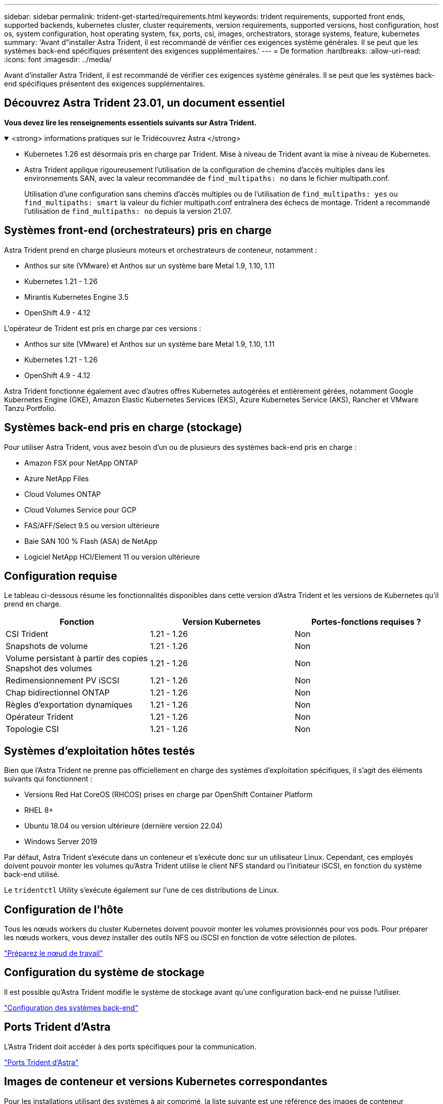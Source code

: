---
sidebar: sidebar 
permalink: trident-get-started/requirements.html 
keywords: trident requirements, supported front ends, supported backends, kubernetes cluster, cluster requirements, version requirements, supported versions, host configuration, host os, system configuration, host operating system, fsx, ports, csi, images, orchestrators, storage systems, feature, kubernetes 
summary: 'Avant d"installer Astra Trident, il est recommandé de vérifier ces exigences système générales. Il se peut que les systèmes back-end spécifiques présentent des exigences supplémentaires.' 
---
= De formation
:hardbreaks:
:allow-uri-read: 
:icons: font
:imagesdir: ../media/


[role="lead"]
Avant d'installer Astra Trident, il est recommandé de vérifier ces exigences système générales. Il se peut que les systèmes back-end spécifiques présentent des exigences supplémentaires.



== Découvrez Astra Trident 23.01, un document essentiel

*Vous devez lire les renseignements essentiels suivants sur Astra Trident.*

.<strong> informations pratiques sur le Tridécouvrez Astra </strong>
[%collapsible%open]
====
* Kubernetes 1.26 est désormais pris en charge par Trident. Mise à niveau de Trident avant la mise à niveau de Kubernetes.
* Astra Trident applique rigoureusement l'utilisation de la configuration de chemins d'accès multiples dans les environnements SAN, avec la valeur recommandée de `find_multipaths: no` dans le fichier multipath.conf.
+
Utilisation d'une configuration sans chemins d'accès multiples ou de l'utilisation de `find_multipaths: yes` ou `find_multipaths: smart` la valeur du fichier multipath.conf entraînera des échecs de montage. Trident a recommandé l'utilisation de `find_multipaths: no` depuis la version 21.07.



====


== Systèmes front-end (orchestrateurs) pris en charge

Astra Trident prend en charge plusieurs moteurs et orchestrateurs de conteneur, notamment :

* Anthos sur site (VMware) et Anthos sur un système bare Metal 1.9, 1.10, 1.11
* Kubernetes 1.21 - 1.26
* Mirantis Kubernetes Engine 3.5
* OpenShift 4.9 - 4.12


L'opérateur de Trident est pris en charge par ces versions :

* Anthos sur site (VMware) et Anthos sur un système bare Metal 1.9, 1.10, 1.11
* Kubernetes 1.21 - 1.26
* OpenShift 4.9 - 4.12


Astra Trident fonctionne également avec d'autres offres Kubernetes autogérées et entièrement gérées, notamment Google Kubernetes Engine (GKE), Amazon Elastic Kubernetes Services (EKS), Azure Kubernetes Service (AKS), Rancher et VMware Tanzu Portfolio.



== Systèmes back-end pris en charge (stockage)

Pour utiliser Astra Trident, vous avez besoin d'un ou de plusieurs des systèmes back-end pris en charge :

* Amazon FSX pour NetApp ONTAP
* Azure NetApp Files
* Cloud Volumes ONTAP
* Cloud Volumes Service pour GCP
* FAS/AFF/Select 9.5 ou version ultérieure
* Baie SAN 100 % Flash (ASA) de NetApp
* Logiciel NetApp HCI/Element 11 ou version ultérieure




== Configuration requise

Le tableau ci-dessous résume les fonctionnalités disponibles dans cette version d'Astra Trident et les versions de Kubernetes qu'il prend en charge.

[cols="3"]
|===
| Fonction | Version Kubernetes | Portes-fonctions requises ? 


| CSI Trident  a| 
1.21 - 1.26
 a| 
Non



| Snapshots de volume  a| 
1.21 - 1.26
 a| 
Non



| Volume persistant à partir des copies Snapshot des volumes  a| 
1.21 - 1.26
 a| 
Non



| Redimensionnement PV iSCSI  a| 
1.21 - 1.26
 a| 
Non



| Chap bidirectionnel ONTAP  a| 
1.21 - 1.26
 a| 
Non



| Règles d'exportation dynamiques  a| 
1.21 - 1.26
 a| 
Non



| Opérateur Trident  a| 
1.21 - 1.26
 a| 
Non



| Topologie CSI  a| 
1.21 - 1.26
 a| 
Non

|===


== Systèmes d'exploitation hôtes testés

Bien que l'Astra Trident ne prenne pas officiellement en charge des systèmes d'exploitation spécifiques, il s'agit des éléments suivants qui fonctionnent :

* Versions Red Hat CoreOS (RHCOS) prises en charge par OpenShift Container Platform
* RHEL 8+
* Ubuntu 18.04 ou version ultérieure (dernière version 22.04)
* Windows Server 2019


Par défaut, Astra Trident s'exécute dans un conteneur et s'exécute donc sur un utilisateur Linux. Cependant, ces employés doivent pouvoir monter les volumes qu'Astra Trident utilise le client NFS standard ou l'initiateur iSCSI, en fonction du système back-end utilisé.

Le `tridentctl` Utility s'exécute également sur l'une de ces distributions de Linux.



== Configuration de l'hôte

Tous les nœuds workers du cluster Kubernetes doivent pouvoir monter les volumes provisionnés pour vos pods. Pour préparer les nœuds workers, vous devez installer des outils NFS ou iSCSI en fonction de votre sélection de pilotes.

link:../trident-use/worker-node-prep.html["Préparez le nœud de travail"]



== Configuration du système de stockage

Il est possible qu'Astra Trident modifie le système de stockage avant qu'une configuration back-end ne puisse l'utiliser.

link:../trident-use/backends.html["Configuration des systèmes back-end"]



== Ports Trident d'Astra

L'Astra Trident doit accéder à des ports spécifiques pour la communication.

link:../trident-reference/ports.html["Ports Trident d'Astra"]



== Images de conteneur et versions Kubernetes correspondantes

Pour les installations utilisant des systèmes à air comprimé, la liste suivante est une référence des images de conteneur nécessaires à l'installation d'Astra Trident. Utilisez le `tridentctl images` commande pour vérifier la liste des images de conteneur requises.

[cols="2"]
|===
| Version Kubernetes | Image de conteneur 


| v1.21.0  a| 
* netapp/trident :23.01.0
* netapp/trident-autosupport :23.01
* k8s.io/sig-storage/csi-prov3.4.0
* k8s.io/sig-storage/csi-attaché :v4.1.0
* k8s.io/sig-storage/csi-resizer:v1.7.0
* k8s.io/sig-storage/csi-snapshotter:v6.2.1
* k8s.io/sig-storage/csi-node-driver-registry:v2.7.0
* opérateur netapp/trident :23.01.0 (en option)




| v1.22.0  a| 
* netapp/trident :23.01.0
* netapp/trident-autosupport :23.01
* k8s.io/sig-storage/csi-prov3.4.0
* k8s.io/sig-storage/csi-attaché :v4.1.0
* k8s.io/sig-storage/csi-resizer:v1.7.0
* k8s.io/sig-storage/csi-snapshotter:v6.2.1
* k8s.io/sig-storage/csi-node-driver-registry:v2.7.0
* opérateur netapp/trident :23.01.0 (en option)




| v1.23.0  a| 
* netapp/trident :23.01.0
* netapp/trident-autosupport :23.01
* k8s.io/sig-storage/csi-prov3.4.0
* k8s.io/sig-storage/csi-attaché :v4.1.0
* k8s.io/sig-storage/csi-resizer:v1.7.0
* k8s.io/sig-storage/csi-snapshotter:v6.2.1
* k8s.io/sig-storage/csi-node-driver-registry:v2.7.0
* opérateur netapp/trident :23.01.0 (en option)




| v1.24.0  a| 
* netapp/trident :23.01.0
* netapp/trident-autosupport :23.01
* k8s.io/sig-storage/csi-prov3.4.0
* k8s.io/sig-storage/csi-attaché :v4.1.0
* k8s.io/sig-storage/csi-resizer:v1.7.0
* k8s.io/sig-storage/csi-snapshotter:v6.2.1
* k8s.io/sig-storage/csi-node-driver-registry:v2.7.0
* opérateur netapp/trident :23.01.0 (en option)




| v1.25.0  a| 
* netapp/trident :23.01.0
* netapp/trident-autosupport :23.01
* k8s.io/sig-storage/csi-prov3.4.0
* k8s.io/sig-storage/csi-attaché :v4.1.0
* k8s.io/sig-storage/csi-resizer:v1.7.0
* k8s.io/sig-storage/csi-snapshotter:v6.2.1
* k8s.io/sig-storage/csi-node-driver-registry:v2.7.0
* opérateur netapp/trident :23.01.0 (en option)




| v1.26.0  a| 
* netapp/trident :23.01.0
* netapp/trident-autosupport :23.01
* k8s.io/sig-storage/csi-prov3.4.0
* k8s.io/sig-storage/csi-attaché :v4.1.0
* k8s.io/sig-storage/csi-resizer:v1.7.0
* k8s.io/sig-storage/csi-snapshotter:v6.2.1
* k8s.io/sig-storage/csi-node-driver-registry:v2.7.0
* opérateur netapp/trident :23.01.0 (en option)


|===

NOTE: Sur Kubernetes version 1.21 et supérieure, utilisez la solution validée `registry.k8s.gcr.io/sig-storage/csi-snapshotter:v6.x` image uniquement si `v1` la version sert le `volumesnapshots.snapshot.storage.k8s.gcr.io` CRD. Si le `v1beta1` La version sert le CRD avec/sans le `v1` utilisez la version validée `registry.k8s.gcr.io/sig-storage/csi-snapshotter:v3.x` image.
